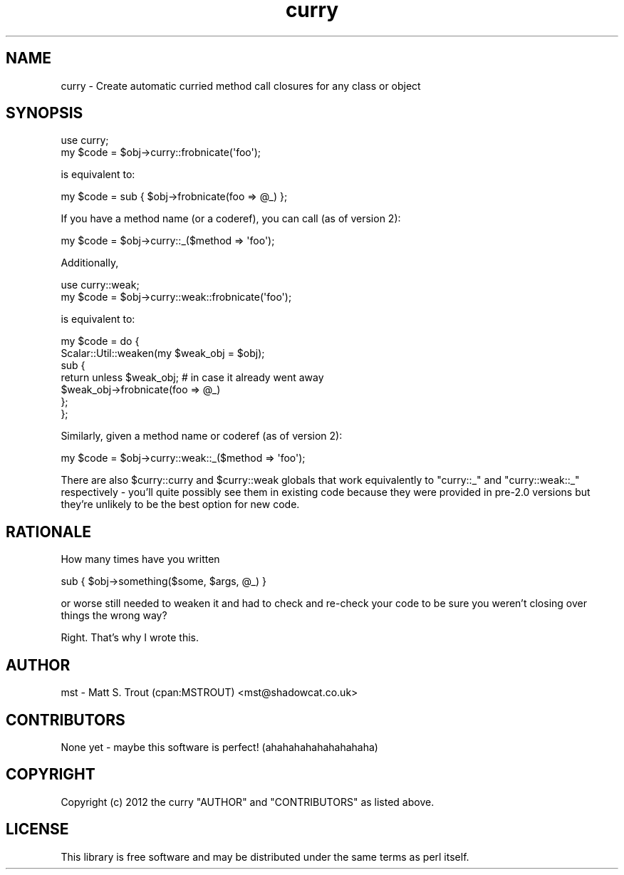 .\" -*- mode: troff; coding: utf-8 -*-
.\" Automatically generated by Pod::Man 5.01 (Pod::Simple 3.43)
.\"
.\" Standard preamble:
.\" ========================================================================
.de Sp \" Vertical space (when we can't use .PP)
.if t .sp .5v
.if n .sp
..
.de Vb \" Begin verbatim text
.ft CW
.nf
.ne \\$1
..
.de Ve \" End verbatim text
.ft R
.fi
..
.\" \*(C` and \*(C' are quotes in nroff, nothing in troff, for use with C<>.
.ie n \{\
.    ds C` ""
.    ds C' ""
'br\}
.el\{\
.    ds C`
.    ds C'
'br\}
.\"
.\" Escape single quotes in literal strings from groff's Unicode transform.
.ie \n(.g .ds Aq \(aq
.el       .ds Aq '
.\"
.\" If the F register is >0, we'll generate index entries on stderr for
.\" titles (.TH), headers (.SH), subsections (.SS), items (.Ip), and index
.\" entries marked with X<> in POD.  Of course, you'll have to process the
.\" output yourself in some meaningful fashion.
.\"
.\" Avoid warning from groff about undefined register 'F'.
.de IX
..
.nr rF 0
.if \n(.g .if rF .nr rF 1
.if (\n(rF:(\n(.g==0)) \{\
.    if \nF \{\
.        de IX
.        tm Index:\\$1\t\\n%\t"\\$2"
..
.        if !\nF==2 \{\
.            nr % 0
.            nr F 2
.        \}
.    \}
.\}
.rr rF
.\" ========================================================================
.\"
.IX Title "curry 3pm"
.TH curry 3pm 2021-12-30 "perl v5.38.2" "User Contributed Perl Documentation"
.\" For nroff, turn off justification.  Always turn off hyphenation; it makes
.\" way too many mistakes in technical documents.
.if n .ad l
.nh
.SH NAME
curry \- Create automatic curried method call closures for any class or object
.SH SYNOPSIS
.IX Header "SYNOPSIS"
.Vb 1
\&  use curry;
\&
\&  my $code = $obj\->curry::frobnicate(\*(Aqfoo\*(Aq);
.Ve
.PP
is equivalent to:
.PP
.Vb 1
\&  my $code = sub { $obj\->frobnicate(foo => @_) };
.Ve
.PP
If you have a method name (or a coderef), you can call (as of version 2):
.PP
.Vb 1
\&  my $code = $obj\->curry::_($method => \*(Aqfoo\*(Aq);
.Ve
.PP
Additionally,
.PP
.Vb 1
\&  use curry::weak;
\&
\&  my $code = $obj\->curry::weak::frobnicate(\*(Aqfoo\*(Aq);
.Ve
.PP
is equivalent to:
.PP
.Vb 7
\&  my $code = do {
\&    Scalar::Util::weaken(my $weak_obj = $obj);
\&    sub {
\&      return unless $weak_obj; # in case it already went away
\&      $weak_obj\->frobnicate(foo => @_)
\&    };
\&  };
.Ve
.PP
Similarly, given a method name or coderef (as of version 2):
.PP
.Vb 1
\&  my $code = $obj\->curry::weak::_($method => \*(Aqfoo\*(Aq);
.Ve
.PP
There are also \f(CW$curry::curry\fR and \f(CW$curry::weak\fR globals that work
equivalently to \f(CW\*(C`curry::_\*(C'\fR and \f(CW\*(C`curry::weak::_\*(C'\fR respectively \- you'll
quite possibly see them in existing code because they were provided in
pre\-2.0 versions but they're unlikely to be the best option for new code.
.SH RATIONALE
.IX Header "RATIONALE"
How many times have you written
.PP
.Vb 1
\&  sub { $obj\->something($some, $args, @_) }
.Ve
.PP
or worse still needed to weaken it and had to check and re-check your code
to be sure you weren't closing over things the wrong way?
.PP
Right. That's why I wrote this.
.SH AUTHOR
.IX Header "AUTHOR"
mst \- Matt S. Trout (cpan:MSTROUT) <mst@shadowcat.co.uk>
.SH CONTRIBUTORS
.IX Header "CONTRIBUTORS"
None yet \- maybe this software is perfect! (ahahahahahahahahaha)
.SH COPYRIGHT
.IX Header "COPYRIGHT"
Copyright (c) 2012 the curry "AUTHOR" and "CONTRIBUTORS"
as listed above.
.SH LICENSE
.IX Header "LICENSE"
This library is free software and may be distributed under the same terms
as perl itself.
